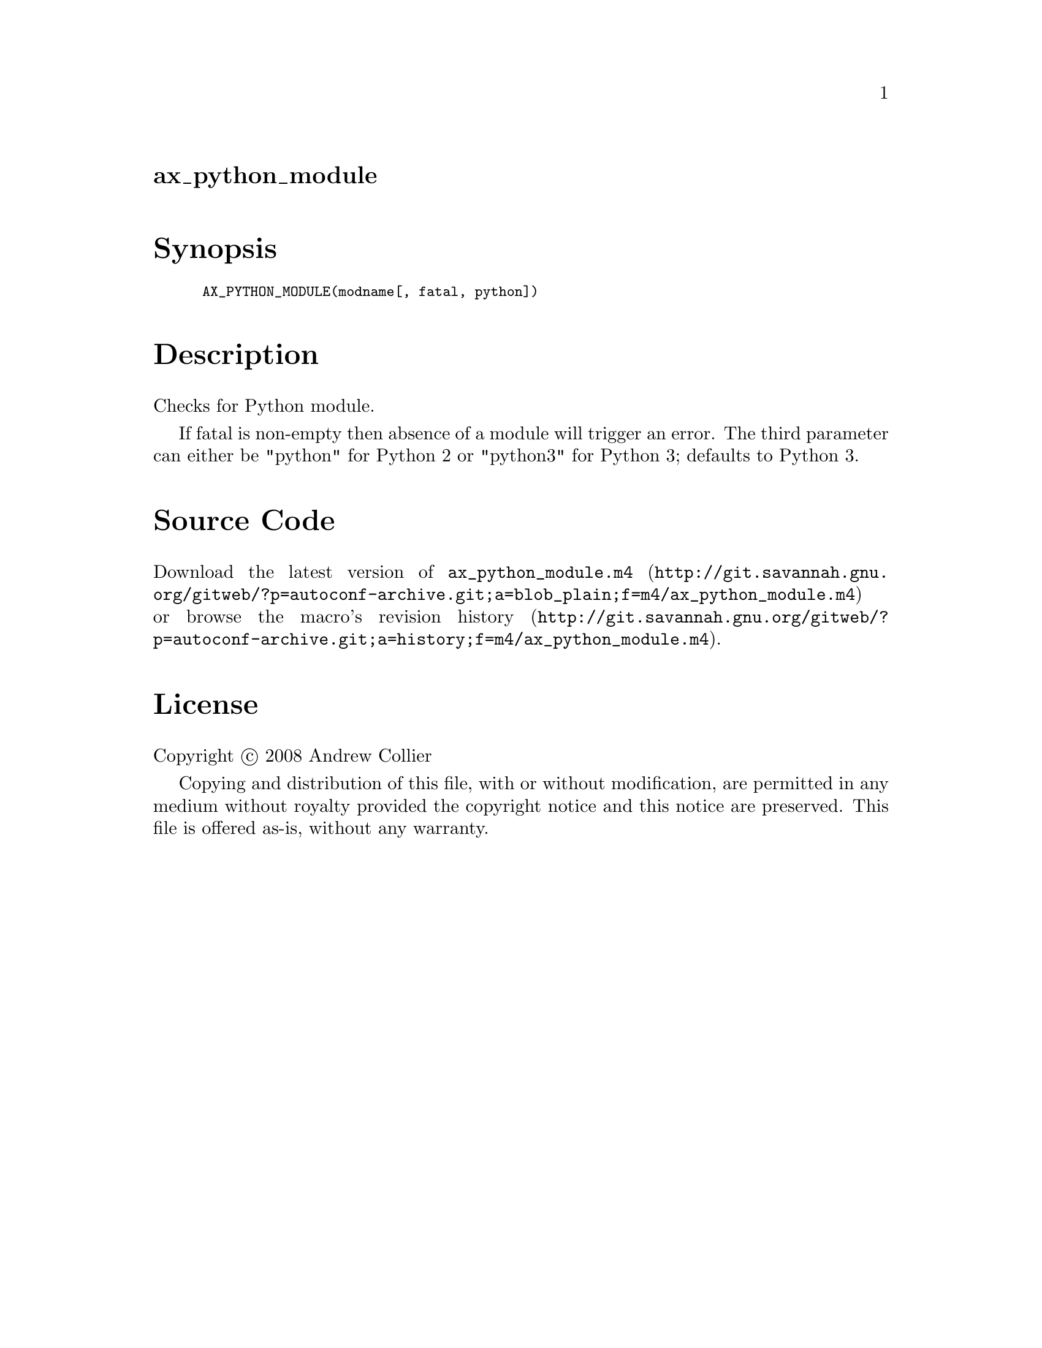 @node ax_python_module
@unnumberedsec ax_python_module

@majorheading Synopsis

@smallexample
AX_PYTHON_MODULE(modname[, fatal, python])
@end smallexample

@majorheading Description

Checks for Python module.

If fatal is non-empty then absence of a module will trigger an error.
The third parameter can either be "python" for Python 2 or "python3" for
Python 3; defaults to Python 3.

@majorheading Source Code

Download the
@uref{http://git.savannah.gnu.org/gitweb/?p=autoconf-archive.git;a=blob_plain;f=m4/ax_python_module.m4,latest
version of @file{ax_python_module.m4}} or browse
@uref{http://git.savannah.gnu.org/gitweb/?p=autoconf-archive.git;a=history;f=m4/ax_python_module.m4,the
macro's revision history}.

@majorheading License

@w{Copyright @copyright{} 2008 Andrew Collier}

Copying and distribution of this file, with or without modification, are
permitted in any medium without royalty provided the copyright notice
and this notice are preserved. This file is offered as-is, without any
warranty.
